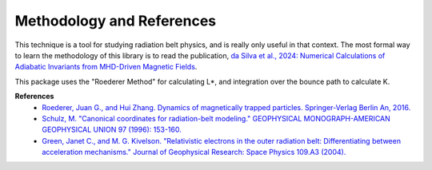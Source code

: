 Methodology and References
==========================

This technique is a tool for studying radiation belt physics, and is really only useful in that context. The most formal way to learn the methodology of this library is to read the publication, `da Silva et al., 2024: Numerical Calculations of Adiabatic Invariants from MHD-Driven Magnetic Fields <https://scholar.google.com/scholar?hl=en&as_sdt=0%2C21&q=Numerical+Calculations+of+Adiabatic+Invariants+from+MHD-Driven+Magnetic+Fields&btnG=>`_. 

This package uses the "Roederer Method" for calculating L*, and integration over the bounce path to calculate K. 

**References**
    * `Roederer, Juan G., and Hui Zhang. Dynamics of magnetically trapped particles. Springer-Verlag Berlin An, 2016.  <https://link.springer.com/book/10.1007/978-3-642-41530-2>`_
    * `Schulz, M. "Canonical coordinates for radiation-belt modeling." GEOPHYSICAL MONOGRAPH-AMERICAN GEOPHYSICAL UNION 97 (1996): 153-160. <https://doi.org/10.1029/GM097p0153>`_
    * `Green, Janet C., and M. G. Kivelson. "Relativistic electrons in the outer radiation belt: Differentiating between acceleration mechanisms." Journal of Geophysical Research: Space Physics 109.A3 (2004). <https://doi.org/10.1029/2003JA010153>`_
